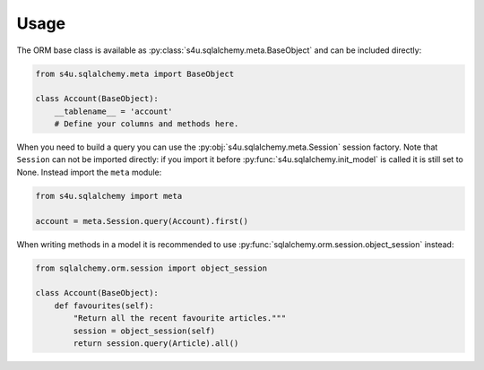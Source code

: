 Usage
=====

The ORM base class is available as :py:class:`s4u.sqlalchemy.meta.BaseObject`
and can be included directly:

.. code-block:: python

   from s4u.sqlalchemy.meta import BaseObject

   class Account(BaseObject):
       __tablename__ = 'account'
       # Define your columns and methods here.


When you need to build a query you can use the
:py:obj:`s4u.sqlalchemy.meta.Session` session factory. Note that ``Session``
can not be imported directly: if you import it before
:py:func:`s4u.sqlalchemy.init_model` is called it is still set to None. Instead
import the ``meta`` module:

.. code-block:: python

   from s4u.sqlalchemy import meta

   account = meta.Session.query(Account).first()

When writing methods in a model it is recommended to use
:py:func:`sqlalchemy.orm.session.object_session` instead:

.. code-block:: python

   from sqlalchemy.orm.session import object_session

   class Account(BaseObject):
       def favourites(self):
           "Return all the recent favourite articles."""
           session = object_session(self)
           return session.query(Article).all()
